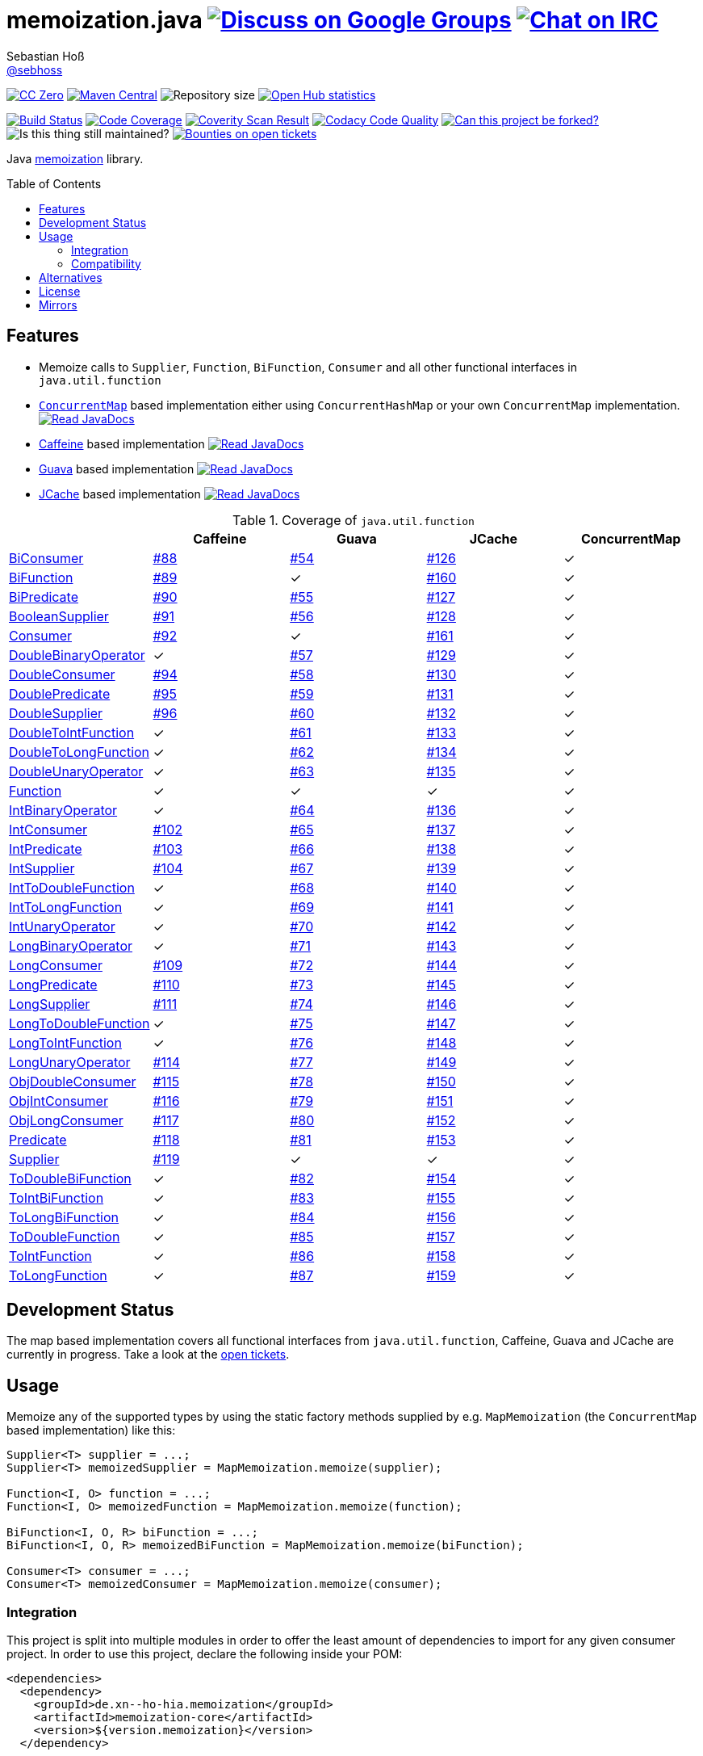 = memoization.java image:https://img.shields.io/badge/email-%40metio-brightgreen.svg?style=social&label=mail["Discuss on Google Groups", link="https://groups.google.com/forum/#!forum/metio"] image:https://img.shields.io/badge/irc-%23metio.wtf-brightgreen.svg?style=social&label=IRC["Chat on IRC", link="http://webchat.freenode.net/?channels=metio.wtf"]
Sebastian Hoß <http://seb.xn--ho-hia.de/[@sebhoss]>
:github-org: sebhoss
:project-name: memoization.java
:project-group: de.xn--ho-hia.memoization
:coverity-project: 8732
:codacy-project: 0ed810b7f2514f0ea1c8e86e97c803c4
:jdk-api: https://docs.oracle.com/javase/8/docs/api
:issue: https://github.com/sebhoss/memoization.java/issues
:toc:
:toc-placement: preamble

image:https://img.shields.io/badge/license-cc%20zero-000000.svg?style=flat-square["CC Zero", link="http://creativecommons.org/publicdomain/zero/1.0/"]
pass:[<span class="image"><a class="image" href="https://maven-badges.herokuapp.com/maven-central/de.xn--ho-hia.memoization/memoization.java"><img src="https://img.shields.io/maven-central/v/de.xn--ho-hia.memoization/memoization.java.svg?style=flat-square" alt="Maven Central"></a></span>]
image:https://reposs.herokuapp.com/?path={github-org}/{project-name}&style=flat-square["Repository size"]
image:https://www.openhub.net/p/memoization-java/widgets/project_thin_badge?format=gif["Open Hub statistics", link="https://www.openhub.net/p/memoization-java"]

image:https://img.shields.io/travis/{github-org}/{project-name}/master.svg?style=flat-square["Build Status", link="https://travis-ci.org/{github-org}/{project-name}"]
image:https://img.shields.io/coveralls/{github-org}/{project-name}/master.svg?style=flat-square["Code Coverage", link="https://coveralls.io/github/{github-org}/{project-name}"]
image:https://img.shields.io/coverity/scan/{coverity-project}.svg?style=flat-square["Coverity Scan Result", link="https://scan.coverity.com/projects/{github-org}-memoization-java"]
image:https://img.shields.io/codacy/grade/{codacy-project}.svg?style=flat-square["Codacy Code Quality", link="https://www.codacy.com/app/mail_7/memoization-java"]
image:https://img.shields.io/badge/forkable-yes-brightgreen.svg?style=flat-square["Can this project be forked?", link="https://basicallydan.github.io/forkability/?u={github-org}&r={project-name}"]
image:https://img.shields.io/maintenance/yes/2016.svg?style=flat-square["Is this thing still maintained?"]
image:https://img.shields.io/bountysource/team/metio/activity.svg?style=flat-square["Bounties on open tickets", link="https://www.bountysource.com/teams/metio"]

Java link:https://en.wikipedia.org/wiki/Memoization[memoization] library.

== Features

* Memoize calls to `Supplier`, `Function`, `BiFunction`, `Consumer` and all other functional interfaces in `java.util.function`
* link:{jdk-api}/java/util/concurrent/ConcurrentMap.html[`ConcurrentMap`] based implementation either using `ConcurrentHashMap` or your own `ConcurrentMap` implementation. pass:[<span class="image"><a class="image" href="https://www.javadoc.io/doc/de.xn--ho-hia.memoization/memoization-core"><img src="https://www.javadoc.io/badge/de.xn--ho-hia.memoization/memoization-core.svg?style=flat-square&color=blue" alt="Read JavaDocs"></a></span>]
* link:https://github.com/ben-manes/caffeine[Caffeine] based implementation pass:[<span class="image"><a class="image" href="https://www.javadoc.io/doc/de.xn--ho-hia.memoization/memoization-caffeine"><img src="https://www.javadoc.io/badge/de.xn--ho-hia.memoization/memoization-caffeine.svg?style=flat-square&color=blue" alt="Read JavaDocs"></a></span>]
* link:https://github.com/google/guava/wiki/CachesExplained[Guava] based implementation pass:[<span class="image"><a class="image" href="https://www.javadoc.io/doc/de.xn--ho-hia.memoization/memoization-guava"><img src="https://www.javadoc.io/badge/de.xn--ho-hia.memoization/memoization-guava.svg?style=flat-square&color=blue" alt="Read JavaDocs"></a></span>]
* link:https://jcp.org/en/jsr/detail?id=107[JCache] based implementation pass:[<span class="image"><a class="image" href="https://www.javadoc.io/doc/de.xn--ho-hia.memoization/memoization-jcache"><img src="https://www.javadoc.io/badge/de.xn--ho-hia.memoization/memoization-jcache.svg?style=flat-square&color=blue" alt="Read JavaDocs"></a></span>]

.Coverage of `java.util.function`
|===
| | Caffeine | Guava | JCache | ConcurrentMap

| link:{jdk-api}/java/util/function/BiConsumer.html[BiConsumer]
| link:{issue}/88[#88]
| link:{issue}/54[#54]
| link:{issue}/126[#126]
| ✓

| link:{jdk-api}/java/util/function/BiFunction.html[BiFunction]
| link:{issue}/89[#89]
| ✓
| link:{issue}/160[#160]
| ✓

| link:{jdk-api}/java/util/function/BiPredicate.html[BiPredicate]
| link:{issue}/90[#90]
| link:{issue}/55[#55]
| link:{issue}/127[#127]
| ✓

| link:{jdk-api}/java/util/function/BooleanSupplier.html[BooleanSupplier]
| link:{issue}/91[#91]
| link:{issue}/56[#56]
| link:{issue}/128[#128]
| ✓

| link:{jdk-api}/java/util/function/Consumer.html[Consumer]
| link:{issue}/92[#92]
| ✓
| link:{issue}/161[#161]
| ✓

| link:{jdk-api}/java/util/function/DoubleBinaryOperator.html[DoubleBinaryOperator]
| ✓
| link:{issue}/57[#57]
| link:{issue}/129[#129]
| ✓

| link:{jdk-api}/java/util/function/DoubleConsumer.html[DoubleConsumer]
| link:{issue}/94[#94]
| link:{issue}/58[#58]
| link:{issue}/130[#130]
| ✓

| link:{jdk-api}/java/util/function/DoublePredicate.html[DoublePredicate]
| link:{issue}/95[#95]
| link:{issue}/59[#59]
| link:{issue}/131[#131]
| ✓

| link:{jdk-api}/java/util/function/DoubleSupplier.html[DoubleSupplier]
| link:{issue}/96[#96]
| link:{issue}/60[#60]
| link:{issue}/132[#132]
| ✓

| link:{jdk-api}/java/util/function/DoubleToIntFunction.html[DoubleToIntFunction]
| ✓
| link:{issue}/61[#61]
| link:{issue}/133[#133]
| ✓

| link:{jdk-api}/java/util/function/DoubleToLongFunction.html[DoubleToLongFunction]
| ✓
| link:{issue}/62[#62]
| link:{issue}/134[#134]
| ✓

| link:{jdk-api}/java/util/function/DoubleUnaryOperator.html[DoubleUnaryOperator]
| ✓
| link:{issue}/63[#63]
| link:{issue}/135[#135]
| ✓

| link:{jdk-api}/java/util/function/Function.html[Function]
| ✓
| ✓
| ✓
| ✓

| link:{jdk-api}/java/util/function/IntBinaryOperator.html[IntBinaryOperator]
| ✓
| link:{issue}/64[#64]
| link:{issue}/136[#136]
| ✓

| link:{jdk-api}/java/util/function/IntConsumer.html[IntConsumer]
| link:{issue}/102[#102]
| link:{issue}/65[#65]
| link:{issue}/137[#137]
| ✓

| link:{jdk-api}/java/util/function/IntPredicate.html[IntPredicate]
| link:{issue}/103[#103]
| link:{issue}/66[#66]
| link:{issue}/138[#138]
| ✓

| link:{jdk-api}/java/util/function/IntSupplier.html[IntSupplier]
| link:{issue}/104[#104]
| link:{issue}/67[#67]
| link:{issue}/139[#139]
| ✓

| link:{jdk-api}/java/util/function/IntToDoubleFunction.html[IntToDoubleFunction]
| ✓
| link:{issue}/68[#68]
| link:{issue}/140[#140]
| ✓

| link:{jdk-api}/java/util/function/IntToLongFunction.html[IntToLongFunction]
| ✓
| link:{issue}/69[#69]
| link:{issue}/141[#141]
| ✓

| link:{jdk-api}/java/util/function/IntUnaryOperator.html[IntUnaryOperator]
| ✓
| link:{issue}/70[#70]
| link:{issue}/142[#142]
| ✓

| link:{jdk-api}/java/util/function/LongBinaryOperator.html[LongBinaryOperator]
| ✓
| link:{issue}/71[#71]
| link:{issue}/143[#143]
| ✓

| link:{jdk-api}/java/util/function/LongConsumer.html[LongConsumer]
| link:{issue}/109[#109]
| link:{issue}/72[#72]
| link:{issue}/144[#144]
| ✓

| link:{jdk-api}/java/util/function/LongPredicate.html[LongPredicate]
| link:{issue}/110[#110]
| link:{issue}/73[#73]
| link:{issue}/145[#145]
| ✓

| link:{jdk-api}/java/util/function/LongSupplier.html[LongSupplier]
| link:{issue}/111[#111]
| link:{issue}/74[#74]
| link:{issue}/146[#146]
| ✓

| link:{jdk-api}/java/util/function/LongToDoubleFunction.html[LongToDoubleFunction]
| ✓
| link:{issue}/75[#75]
| link:{issue}/147[#147]
| ✓

| link:{jdk-api}/java/util/function/LongToIntFunction.html[LongToIntFunction]
| ✓
| link:{issue}/76[#76]
| link:{issue}/148[#148]
| ✓

| link:{jdk-api}/java/util/function/LongUnaryOperator.html[LongUnaryOperator]
| link:{issue}/114[#114]
| link:{issue}/77[#77]
| link:{issue}/149[#149]
| ✓

| link:{jdk-api}/java/util/function/ObjDoubleConsumer.html[ObjDoubleConsumer]
| link:{issue}/115[#115]
| link:{issue}/78[#78]
| link:{issue}/150[#150]
| ✓

| link:{jdk-api}/java/util/function/ObjIntConsumer.html[ObjIntConsumer]
| link:{issue}/116[#116]
| link:{issue}/79[#79]
| link:{issue}/151[#151]
| ✓

| link:{jdk-api}/java/util/function/ObjLongConsumer.html[ObjLongConsumer]
| link:{issue}/117[#117]
| link:{issue}/80[#80]
| link:{issue}/152[#152]
| ✓

| link:{jdk-api}/java/util/function/Predicate.html[Predicate]
| link:{issue}/118[#118]
| link:{issue}/81[#81]
| link:{issue}/153[#153]
| ✓

| link:{jdk-api}/java/util/function/Supplier.html[Supplier]
| link:{issue}/119[#119]
| ✓
| ✓
| ✓

| link:{jdk-api}/java/util/function/ToDoubleBiFunction.html[ToDoubleBiFunction]
| ✓
| link:{issue}/82[#82]
| link:{issue}/154[#154]
| ✓

| link:{jdk-api}/java/util/function/ToIntBiFunction.html[ToIntBiFunction]
| ✓
| link:{issue}/83[#83]
| link:{issue}/155[#155]
| ✓

| link:{jdk-api}/java/util/function/ToLongBiFunction.html[ToLongBiFunction]
| ✓
| link:{issue}/84[#84]
| link:{issue}/156[#156]
| ✓

| link:{jdk-api}/java/util/function/ToDoubleFunction.html[ToDoubleFunction]
| ✓
| link:{issue}/85[#85]
| link:{issue}/157[#157]
| ✓

| link:{jdk-api}/java/util/function/ToIntFunction.html[ToIntFunction]
| ✓
| link:{issue}/86[#86]
| link:{issue}/158[#158]
| ✓

| link:{jdk-api}/java/util/function/ToLongFunction.html[ToLongFunction]
| ✓
| link:{issue}/87[#87]
| link:{issue}/159[#159]
| ✓
|===


== Development Status

The map based implementation covers all functional interfaces from `java.util.function`, Caffeine, Guava and JCache are currently in progress. Take a look at the link:https://github.com/sebhoss/memoization.java/issues[open tickets].

== Usage

Memoize any of the supported types by using the static factory methods supplied by e.g. `MapMemoization` (the `ConcurrentMap` based implementation) like this:

[source, java]
----
Supplier<T> supplier = ...;
Supplier<T> memoizedSupplier = MapMemoization.memoize(supplier);

Function<I, O> function = ...;
Function<I, O> memoizedFunction = MapMemoization.memoize(function);

BiFunction<I, O, R> biFunction = ...;
BiFunction<I, O, R> memoizedBiFunction = MapMemoization.memoize(biFunction);

Consumer<T> consumer = ...;
Consumer<T> memoizedConsumer = MapMemoization.memoize(consumer);
----

=== Integration

This project is split into multiple modules in order to offer the least amount of dependencies to import for any given consumer project. In order to use this project, declare the following inside your POM:

[source, xml, subs="attributes,verbatim"]
----
<dependencies>
  <dependency>
    <groupId>{project-group}</groupId>
    <artifactId>memoization-core</artifactId>
    <version>${version.memoization}</version>
  </dependency>

  <!-- CAFFEINE ONLY -->
  <dependency>
    <groupId>{project-group}</groupId>
    <artifactId>memoization-caffeine</artifactId>
    <version>${version.memoization}</version>
  </dependency>
  <dependency>
    <groupId>com.github.ben-manes.caffeine</groupId>
    <artifactId>caffeine</artifactId>
    <version>${version.caffeine}</version>
  </dependency>
  <!-- CAFFEINE ONLY -->

  <!-- GUAVA ONLY -->
  <dependency>
    <groupId>{project-group}</groupId>
    <artifactId>memoization-guava</artifactId>
    <version>${version.memoization}</version>
  </dependency>
  <dependency>
    <groupId>com.google.guava</groupId>
    <artifactId>guava</artifactId>
    <version>${version.guava}</version>
  </dependency>
  <!-- GUAVA ONLY -->

  <!-- JCACHE ONLY -->
  <dependency>
    <groupId>{project-group}</groupId>
    <artifactId>memoization-jcache</artifactId>
    <version>${version.memoization}</version>
  </dependency>
  <dependency>
    <groupId>javax.cache</groupId>
    <artifactId>cache-api</artifactId>
    <version>${version.jcache}</version>
  </dependency>
  <!-- Add your JCache implementation here -->
  <dependency>
    <groupId>...</groupId>
    <artifactId>...</artifactId>
    <version>...</version>
  </dependency>
  <!-- JCACHE ONLY -->

</dependencies>
----

Replace `${version.memoization}` with the pass:[<a href="https://search.maven.org/#search%7Cga%7C1%7Cg%3Ade.xn--ho-hia.memoization">latest release</a>]. This project follows the link:http://semver.org/[semantic versioning guidelines].

=== Compatibility

This project is compatible with the following Java versions:

.Java compatibility
|===
| | 1.X.Y | 2.X.Y

| Java 8
| ✓
| ✓
|===

== Alternatives

* link:http://www.tek271.com/software/java/memoizer[Tek271 Memoizer]
* link:https://github.com/kelvinguu/gitmemoizer[GitMemoizer]
* link:http://docs.spring.io/spring/docs/current/spring-framework-reference/html/cache.html[Spring's `@Cacheable`]
* link:https://github.com/marmelo/chili#memoize[Chili's `@Memoize`]
* link:https://clojuredocs.org/clojure.core/memoize[Clojure's `(memoize f)`]
* link:http://docs.groovy-lang.org/latest/html/gapi/groovy/transform/Memoized.html[Groovy's `@Memoized`]
* link:https://github.com/cb372/scalacache#memoization-of-method-results[ScalaCache's `memoize`]

== License

To the extent possible under law, the author(s) have dedicated all copyright
and related and neighboring rights to this software to the public domain
worldwide. This software is distributed without any warranty.

You should have received a copy of the CC0 Public Domain Dedication along
with this software. If not, see http://creativecommons.org/publicdomain/zero/1.0/.

== Mirrors

* https://github.com/sebhoss/memoization.java
* https://bitbucket.org/sebhoss/memoization.java
* https://gitlab.com/sebastian.hoss/memoization.java
* http://v2.pikacode.com/sebhoss/memoization.java
* http://repo.or.cz/memoization.java.git
